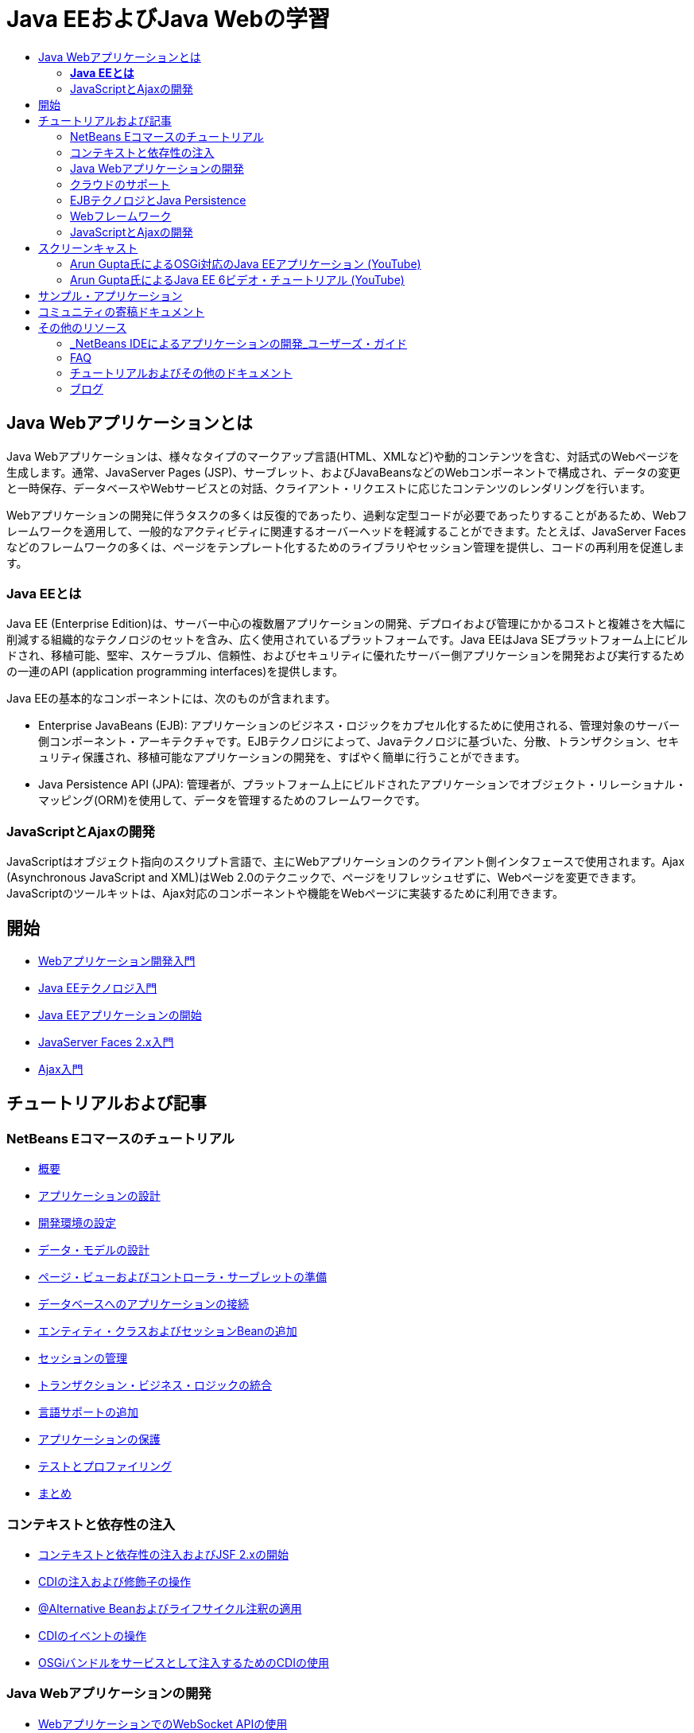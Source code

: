 // 
//     Licensed to the Apache Software Foundation (ASF) under one
//     or more contributor license agreements.  See the NOTICE file
//     distributed with this work for additional information
//     regarding copyright ownership.  The ASF licenses this file
//     to you under the Apache License, Version 2.0 (the
//     "License"); you may not use this file except in compliance
//     with the License.  You may obtain a copy of the License at
// 
//       http://www.apache.org/licenses/LICENSE-2.0
// 
//     Unless required by applicable law or agreed to in writing,
//     software distributed under the License is distributed on an
//     "AS IS" BASIS, WITHOUT WARRANTIES OR CONDITIONS OF ANY
//     KIND, either express or implied.  See the License for the
//     specific language governing permissions and limitations
//     under the License.
//

= Java EEおよびJava Webの学習
:jbake-type: tutorial
:jbake-tags: tutorials 
:markup-in-source: verbatim,quotes,macros
:jbake-status: published
:icons: font
:syntax: true
:source-highlighter: pygments
:toc: left
:toc-title:
:description: Java EEおよびJava Webの学習 - Apache NetBeans
:keywords: Apache NetBeans, Tutorials, Java EEおよびJava Webの学習


== Java Webアプリケーションとは

Java Webアプリケーションは、様々なタイプのマークアップ言語(HTML、XMLなど)や動的コンテンツを含む、対話式のWebページを生成します。通常、JavaServer Pages (JSP)、サーブレット、およびJavaBeansなどのWebコンポーネントで構成され、データの変更と一時保存、データベースやWebサービスとの対話、クライアント・リクエストに応じたコンテンツのレンダリングを行います。

Webアプリケーションの開発に伴うタスクの多くは反復的であったり、過剰な定型コードが必要であったりすることがあるため、Webフレームワークを適用して、一般的なアクティビティに関連するオーバーヘッドを軽減することができます。たとえば、JavaServer Facesなどのフレームワークの多くは、ページをテンプレート化するためのライブラリやセッション管理を提供し、コードの再利用を促進します。


=== *Java EEとは*

Java EE (Enterprise Edition)は、サーバー中心の複数層アプリケーションの開発、デプロイおよび管理にかかるコストと複雑さを大幅に削減する組織的なテクノロジのセットを含み、広く使用されているプラットフォームです。Java EEはJava SEプラットフォーム上にビルドされ、移植可能、堅牢、スケーラブル、信頼性、およびセキュリティに優れたサーバー側アプリケーションを開発および実行するための一連のAPI (application programming interfaces)を提供します。

Java EEの基本的なコンポーネントには、次のものが含まれます。

* Enterprise JavaBeans (EJB): アプリケーションのビジネス・ロジックをカプセル化するために使用される、管理対象のサーバー側コンポーネント・アーキテクチャです。EJBテクノロジによって、Javaテクノロジに基づいた、分散、トランザクション、セキュリティ保護され、移植可能なアプリケーションの開発を、すばやく簡単に行うことができます。
* Java Persistence API (JPA): 管理者が、プラットフォーム上にビルドされたアプリケーションでオブジェクト・リレーショナル・マッピング(ORM)を使用して、データを管理するためのフレームワークです。


=== JavaScriptとAjaxの開発

JavaScriptはオブジェクト指向のスクリプト言語で、主にWebアプリケーションのクライアント側インタフェースで使用されます。Ajax (Asynchronous JavaScript and XML)はWeb 2.0のテクニックで、ページをリフレッシュせずに、Webページを変更できます。JavaScriptのツールキットは、Ajax対応のコンポーネントや機能をWebページに実装するために利用できます。

== 開始

* link:../docs/web/quickstart-webapps.html[+Webアプリケーション開発入門+]
* link:../docs/javaee/javaee-intro.html[+Java EEテクノロジ入門+]
* link:../docs/javaee/javaee-gettingstarted.html[+Java EEアプリケーションの開始+]
* link:../docs/web/jsf20-intro.html[+JavaServer Faces 2.x入門+]
* link:../docs/web/ajax-quickstart.html[+Ajax入門+]

== チュートリアルおよび記事

=== NetBeans Eコマースのチュートリアル

* link:../docs/javaee/ecommerce/intro.html[+概要+]
* link:../docs/javaee/ecommerce/design.html[+アプリケーションの設計+]
* link:../docs/javaee/ecommerce/setup-dev-environ.html[+開発環境の設定+]
* link:../docs/javaee/ecommerce/data-model.html[+データ・モデルの設計+]
* link:../docs/javaee/ecommerce/page-views-controller.html[+ページ・ビューおよびコントローラ・サーブレットの準備+]
* link:../docs/javaee/ecommerce/connect-db.html[+データベースへのアプリケーションの接続+]
* link:../docs/javaee/ecommerce/entity-session.html[+エンティティ・クラスおよびセッションBeanの追加+]
* link:../docs/javaee/ecommerce/manage-sessions.html[+セッションの管理+]
* link:../docs/javaee/ecommerce/transaction.html[+トランザクション・ビジネス・ロジックの統合+]
* link:../docs/javaee/ecommerce/language.html[+言語サポートの追加+]
* link:../docs/javaee/ecommerce/security.html[+アプリケーションの保護+]
* link:../docs/javaee/ecommerce/test-profile.html[+テストとプロファイリング+]
* link:../docs/javaee/ecommerce/conclusion.html[+まとめ+]

=== コンテキストと依存性の注入

* link:../docs/javaee/cdi-intro.html[+コンテキストと依存性の注入およびJSF 2.xの開始+]
* link:../docs/javaee/cdi-inject.html[+CDIの注入および修飾子の操作+]
* link:../docs/javaee/cdi-validate.html[+@Alternative Beanおよびライフサイクル注釈の適用+]
* link:../docs/javaee/cdi-events.html[+CDIのイベントの操作+]
* link:../docs/javaee/maven-osgiservice-cdi.html[+OSGiバンドルをサービスとして注入するためのCDIの使用+]

=== Java Webアプリケーションの開発

* link:../docs/javaee/maven-websocketapi.html[+WebアプリケーションでのWebSocket APIの使用+]
* link:../docs/web/jsf-jpa-weblogic.html[+Oracle WebLogic Serverのためのエンタープライズ・アプリケーションの開発+]
* link:../docs/web/mysql-webapp.html[+MySQLデータベースを使用した単純なWebアプリケーションの作成+]
* link:../docs/web/jsf20-crud.html[+データベースからのJavaServer Faces 2.0 CRUDアプリケーションの生成+]
* link:../docs/web/applets.html[+Webアプリケーションでのアプレットの統合+]
* link:../docs/web/security-webapps.html[+Webアプリケーションのセキュリティ保護+]
* link:../docs/java/profile-loadgenerator.html[+NetBeans IDEでの負荷ジェネレータの使用+]

=== クラウドのサポート

* link:../docs/web/oracle-cloud.html[+Oracle CloudでのWebアプリケーションの実行+]
* link:https://blogs.oracle.com/javatraining/entry/oracle_cloud_development_with_netbeans[+NetBeansおよびEclipse (OEPE)を使用したOracle Cloud開発+] (Java Training Beatブログ)
* NetBeans Wiki: link:http://wiki.netbeans.org/AmazonBeanstalkSupport[+Amazon Beanstalkのサポート+]

=== EJBテクノロジとJava Persistence

* link:../docs/javaee/javaee-entapp-junit.html[+エンタープライズ・アプリケーションをテストするための組込みEJBコンテナの使用+]
* link:../docs/javaee/javaee-entapp-ejb.html[+EJB 3.1を使用したエンタープライズ・アプリケーションの作成+]
* link:../docs/javaee/maven-entapp.html[+Mavenを使用したエンタープライズ・アプリケーションの作成+]
* link:../docs/javaee/maven-entapp-testing.html[+Mavenエンタープライズ・アプリケーションのテスト+]
* link:../docs/javaee/entappclient.html[+GlassFish Server上でのアプリケーション・クライアントの作成と実行+]
* link:../docs/javaee/secure-ejb.html[+セキュリティ保護されたエンタープライズBeanのビルド+]
* link:../docs/javaee/profiler-javaee.html[+エンタープライズ・アプリケーションのプロファイリング+]
* link:http://wiki.netbeans.org/WebLogicJMS[+NetBeans IDEからのWebLogic JMSの使用+]

=== Webフレームワーク

* link:../docs/web/jsf20-intro.html[+JavaServer Faces 2.x入門+]
* link:../docs/web/jsf20-support.html[+JSF 2.xのサポート+]
* link:../docs/web/quickstart-webapps-spring.html[+Spring Web MVC+]
* link:../docs/web/quickstart-webapps-struts.html[+Struts+]
* link:../docs/web/grails-quickstart.html[+Grails+]
* link:../docs/web/quickstart-webapps-wicket.html[+Wicket+]
* link:../docs/web/framework-adding-support.html[+Webフレームワークのサポートの追加+]

=== JavaScriptとAjaxの開発

* link:../docs/web/ajax-quickstart.html[+Ajax入門+]
* link:../docs/web/js-toolkits-jquery.html[+jQueryを使用した、Webページの見た目と使いやすさの向上+]
* link:../docs/web/js-toolkits-dojo.html[+JSONを使用したDojoツリーのArrayListへの接続+]

== スクリーンキャスト

* link:../docs/javaee/maven-primefaces-screencast.html[+Mavenを使用したPrimeFaces開発+]
* link:../docs/javaee/javaee-gettingstarted-js-screencast.html[+Java EEでのJavaScriptクライアント開発+]
* link:../docs/javaee/javaee-gettingstarted-pf-screencast.html[+PrimeFacesを使用したJava EEの開発+]
* link:../docs/javaee/weblogic-javaee-m1-screencast.html[+Oracle WebLogic ServerへのWebアプリケーションのデプロイのビデオ+]
* link:../docs/javaee/javaee-gettingstarted-screencast.html[+Java EE 6アプリケーションの開始のビデオ+]
* YouTube: link:http://www.youtube.com/watch?v=0hHkV04JPxo[+WebLogic Server 12c - GlassFishディスクリプタのサポートの5分間デモ+]
* YouTube: link:https://www.youtube.com/watch?v=_PDIxHyaWy4[+PrimeFaces開発の開始 +]
* YouTube: link:http://www.youtube.com/watch?v=Uvt1byURZrw[+Java EE6プラットフォームのロック解除+]
* YouTube: link:http://www.youtube.com/watch?v=vaOpJJ-Xm70[+GlassFish 3.1およびCDIを使用したOSGi動的サービスのタイプセーフ注入+]
* YouTube: link:http://www.youtube.com/watch?v=wcg2SCgTL-4[+GlassfishでのHTML5およびWebソケット+]
* YouTube: link:http://www.youtube.com/watch?v=zdYxdx3FuX0[+GlassFish 3.1.1を使用したJava EE 6のJava 7への対応+]

=== Arun Gupta氏によるOSGi対応のJava EEアプリケーション (YouTube)

* YouTube: link:http://www.youtube.com/watch?v=X7GwN4XSzfU[+親のPOMプロジェクト(パート1/6) +]
* YouTube: link:http://www.youtube.com/watch?v=eBdLqdvOF_8[+APIおよびサービスOSGiバンドル(パート2/6) +]
* YouTube: link:http://www.youtube.com/watch?v=TWRt_cFDRHE[+OSGiサービスを呼び出すクライアントOSGiバンドル(パート3/6) +]
* YouTube: link:http://www.youtube.com/watch?v=bSX89JjQoRM[+OSGiサービスを呼び出すWABクライアント(パート4/6) +]
* YouTube: link:http://www.youtube.com/watch?v=6WexZAUeFWM[+EJBサービスを呼び出すクライアントOSGiバンドル(パート5/6) +]
* YouTube: link:http://www.youtube.com/watch?v=IU4UMTnifhw[+結論および他の可能な拡張(パート6/6) +]

=== Arun Gupta氏によるJava EE 6ビデオ・チュートリアル (YouTube)

* link:http://www.youtube.com/watch?v=pwBNmAhtqk8[+ JSP+Servlet+EJB: NetBeans 6.9を使用したJava EE 6およびGlassFish 3 (パート1/5) +]
* link:http://www.youtube.com/watch?v=_D_vphsAM-Y[+ Java Persistence API 2: NetBeans 6.9を使用したJava EE 6およびGlassFish 3 (パート2/5) +]
* link:http://www.youtube.com/watch?v=-Q25P-oSUJ8[+ FaceletsおよびJSF 2: NetBeans 6.9を使用したJava EE 6およびGlassFish 3 (パート3/5) +]
* link:http://www.youtube.com/watch?v=D1fyKOTO5rw[+ CDIとJSF 2: NetBeans 6.9を使用したJava EE 6およびGlassFish 3 (パート4/5) +]
* link:http://www.youtube.com/watch?v=qf2Jxwpbsuo[+JAX-RSを使用したRESTful Webサービス: NetBeans 6.9を使用したJava EE 6およびGlassFish 3 (パート5/5) +]

== サンプル・アプリケーション

* link:../samples/pet-catalog.html[+Pet Catalog - Java EE 6サンプル・アプリケーション+]
* link:../samples/scrum-toys.html[+Scrum Toys - JSF 2.0の完全版サンプル・アプリケーション+]
* link:../samples/jsfjpa.html[+Java EEを使用したユーザー認証Webアプリケーション+]
* link:../samples/webjpa.html[+スタンドアロンWebアプリケーションでのJava Persistence APIの使用+]
* link:../samples/javaee-crud.html[+Java Persistence APIを使用したJSF CRUD Webアプリケーション+]
* link:../samples/javaee-stateless.html[+ステートレス・セッションBeansを使用した依存性注入+]

== コミュニティの寄稿ドキュメント

* link:http://netbeans.dzone.com/nb-hierarchical-web-services[+NetBeans IDEを使用した階層的なWebサービス開発+]、Jayasurya Venug著(NetBeans Eコマースのチュートリアルの拡張)
* link:http://blog.mueller-bruehl.de/en/tutorial-web-development/[+チュートリアルWeb開発(JSFを使用)+]、Michael Muller著
* link:http://wiki.netbeans.org/DevelopJavaEE6App[+JSF2、EJB3およびJPAを使用したJavaEE 6アプリケーションの開発+](link:http://netbeans.dzone.com/articles/develop-java-ee-6-app-jsf2[+Dzone+]にもあり)、Christopher Lam著
* link:http://wiki.netbeans.org/SecureJavaEE6App[+JavaEEセキュリティを使用したJavaEE 6アプリケーションのセキュリティ強化+]、Christopher Lam著
* link:http://wiki.netbeans.org/CreateReverseAjaxWebAppsWithDWR[+DWR、GlassFish、およびNetBeansを使用したリバースAjax Webアプリケーションの作成+]、Siegfried Bolz著
* link:http://wiki.netbeans.org/wiki/view/MavenAndNetBeansForGlassFish[+MavenとNetBeansを使用したGlassFish用のエンタープライズ・アプリケーションの開発+]、Wouter van Reeven著
* link:http://wiki.netbeans.org/SpringMVConNetBeansGlassFish[+GlassFishを使用したSpring Framework MVCアプリケーションの開発+]、Arulazi Dhesiaseelan著
* link:http://wiki.netbeans.org/MavenSpringEJBsOnGlassfish[+Maven2とSpringを使用したGlassFish用のEJBの開発+]、Kristian Rink著
* link:http://www.adam-bien.com/roller/abien/entry/simplest_possible_ejb_3_13[+非常に簡易なEJB 3.1/REST (JSR 311)コンポーネント+]、Adam Bien著
* link:http://wiki.netbeans.org/DevelopAjaxJSF2App[+NetBeans 6.8でのPrimeFacesを使用したAjaxベースのJSF2アプリケーションの開発+]、Christopher Lam著

== その他のリソース

=== _NetBeans IDEによるアプリケーションの開発_ユーザーズ・ガイド

* link:http://www.oracle.com/pls/topic/lookup?ctx=nb7400&id=NBDAG1216[+エンタープライズ・アプリケーションの開発+]
* link:http://www.oracle.com/pls/topic/lookup?ctx=nb7400&id=NBDAG1349[+Java Persistenceを使用した開発+]
* link:http://www.oracle.com/pls/topic/lookup?ctx=nb7400&id=NBDAG1035[+Webアプリケーションの開発+]
* link:http://www.oracle.com/pls/topic/lookup?ctx=nb7400&id=NBDAG1261[+エンタープライズBeanの開発+]
* link:http://www.oracle.com/pls/topic/lookup?ctx=nb7400&id=NBDAG1649[+Webおよびアプリケーション・サーバーの使用+]
* link:http://www.oracle.com/pls/topic/lookup?ctx=nb7400&id=NBDAG1138[+Webアプリケーション・フレームワークの使用+]

=== FAQ

* link:http://wiki.netbeans.org/NetBeansUserFAQ#section-NetBeansUserFAQ-WebFrameworks[+NetBeans Web FrameworkのFAQ+]
* link:http://wiki.netbeans.org/NetBeansUserFAQ#section-NetBeansUserFAQ-JavaEEDevelopment[+Java EE開発のFAQ+]

=== チュートリアルおよびその他のドキュメント

* link:http://docs.oracle.com/javaee/7/tutorial/doc/[+The Java EE 7 Tutorial+]
* link:http://docs.oracle.com/javaee/6/tutorial/doc/[+The Java EE 6 Tutorial+]
* link:https://glassfish.java.net/[+GlassFishコミュニティに参加する+]
* link:http://www.mysql.com/why-mysql/java/[+MySQL and Java - Resources +]
* link:https://weblogs.java.net/blog/caroljmcdonald/archive/2013/09/16/example-backbonejs-jax-rs-jpa-application[+Backbone.js、JAX-RS、JPAアプリケーションの例+]
* link:http://www.andygibson.net/blog/index.php/2009/12/16/getting-started-with-jsf-2-0-and-cdi-in-jee-6-part-1/[+Getting Started with JSF 2.0 and CDI in JEE 6, Part 1+], link:http://www.andygibson.net/blog/index.php/2009/12/22/getting-started-with-cdi-part-2-injection/[+Part 2+]
* link:http://technology.amis.nl/blog/?p=2613[+Maven、NetBeansおよびGlassFishを使用したSeamの統合+]
* link:http://technology.amis.nl/blog/?p=2610[+Maven、NetBeansおよびGlassFishを使用したHibernateとFaceletsの結合+]

=== ブログ

* link:http://www.java.net/blogs/edburns/[+Ed Burns+]
* link:https://blogs.oracle.com/arungupta/[+Arun Gupta+]
* link:http://www.java.net/blog/6034[+Cay Horstmann+]
* link:http://blogs.oracle.com/vkraemer/[+Vince Kraemer+]
* link:http://www.java.net/blogs/caroljmcdonald/[+Carol McDonald+]
* link:http://blogs.oracle.com/geertjan/[+Geertjan Wielenga+]
* link:http://blogs.oracle.com/theaquarium/[+Aquarium+]
* link:http://buttso.blogspot.com/[+The Buttso Blathers+]


